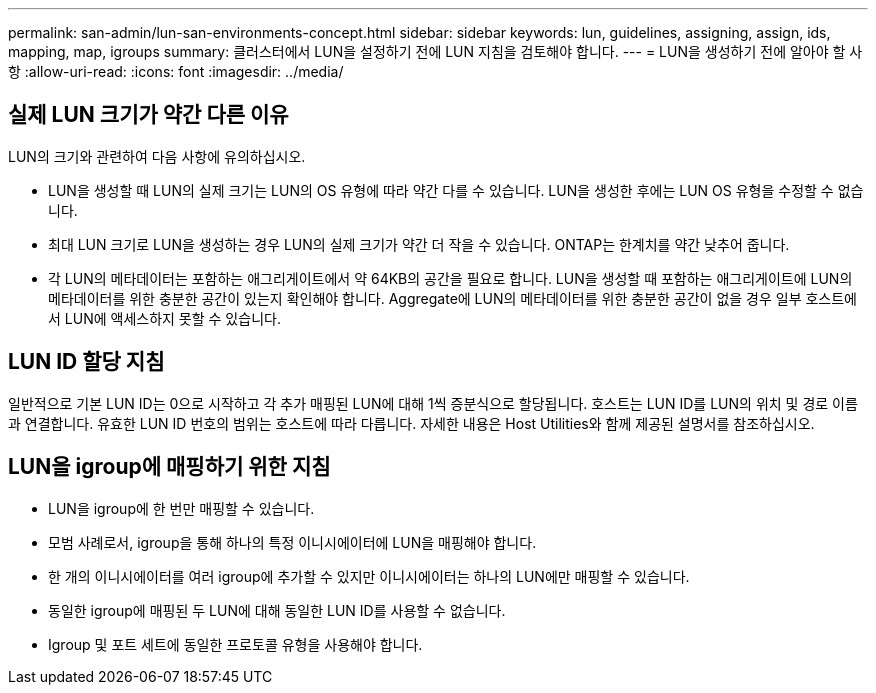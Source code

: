 ---
permalink: san-admin/lun-san-environments-concept.html 
sidebar: sidebar 
keywords: lun, guidelines, assigning, assign, ids, mapping, map, igroups 
summary: 클러스터에서 LUN을 설정하기 전에 LUN 지침을 검토해야 합니다. 
---
= LUN을 생성하기 전에 알아야 할 사항
:allow-uri-read: 
:icons: font
:imagesdir: ../media/




== 실제 LUN 크기가 약간 다른 이유

LUN의 크기와 관련하여 다음 사항에 유의하십시오.

* LUN을 생성할 때 LUN의 실제 크기는 LUN의 OS 유형에 따라 약간 다를 수 있습니다. LUN을 생성한 후에는 LUN OS 유형을 수정할 수 없습니다.
* 최대 LUN 크기로 LUN을 생성하는 경우 LUN의 실제 크기가 약간 더 작을 수 있습니다. ONTAP는 한계치를 약간 낮추어 줍니다.
* 각 LUN의 메타데이터는 포함하는 애그리게이트에서 약 64KB의 공간을 필요로 합니다. LUN을 생성할 때 포함하는 애그리게이트에 LUN의 메타데이터를 위한 충분한 공간이 있는지 확인해야 합니다. Aggregate에 LUN의 메타데이터를 위한 충분한 공간이 없을 경우 일부 호스트에서 LUN에 액세스하지 못할 수 있습니다.




== LUN ID 할당 지침

일반적으로 기본 LUN ID는 0으로 시작하고 각 추가 매핑된 LUN에 대해 1씩 증분식으로 할당됩니다. 호스트는 LUN ID를 LUN의 위치 및 경로 이름과 연결합니다. 유효한 LUN ID 번호의 범위는 호스트에 따라 다릅니다. 자세한 내용은 Host Utilities와 함께 제공된 설명서를 참조하십시오.



== LUN을 igroup에 매핑하기 위한 지침

* LUN을 igroup에 한 번만 매핑할 수 있습니다.
* 모범 사례로서, igroup을 통해 하나의 특정 이니시에이터에 LUN을 매핑해야 합니다.
* 한 개의 이니시에이터를 여러 igroup에 추가할 수 있지만 이니시에이터는 하나의 LUN에만 매핑할 수 있습니다.
* 동일한 igroup에 매핑된 두 LUN에 대해 동일한 LUN ID를 사용할 수 없습니다.
* Igroup 및 포트 세트에 동일한 프로토콜 유형을 사용해야 합니다.

